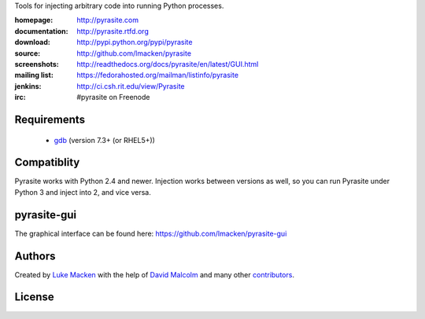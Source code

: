 
Tools for injecting arbitrary code into running Python processes.

:homepage: http://pyrasite.com
:documentation: http://pyrasite.rtfd.org
:download: http://pypi.python.org/pypi/pyrasite
:source: http://github.com/lmacken/pyrasite
:screenshots: http://readthedocs.org/docs/pyrasite/en/latest/GUI.html
:mailing list: https://fedorahosted.org/mailman/listinfo/pyrasite
:jenkins: http://ci.csh.rit.edu/view/Pyrasite
:irc: #pyrasite on Freenode

Requirements
~~~~~~~~~~~~

 * `gdb <https://www.gnu.org/s/gdb>`_ (version 7.3+ (or RHEL5+))

Compatiblity
~~~~~~~~~~~~

Pyrasite works with Python 2.4 and newer. Injection works between versions
as well, so you can run Pyrasite under Python 3 and inject into 2, and
vice versa.

pyrasite-gui
~~~~~~~~~~~~

The graphical interface can be found here: https://github.com/lmacken/pyrasite-gui

.. image:: http://lewk.org/img/pyrasite/pyrasite-info-thumb.png

Authors
~~~~~~~

Created by `Luke Macken <http://twitter.com/lmacken>`_ with the help of
`David Malcolm <http://dmalcolm.livejournal.com>`_ and many other
`contributors <https://github.com/lmacken/pyrasite/contributors>`_.

License
~~~~~~~

.. image:: https://www.gnu.org/graphics/gplv3-127x51.png
   :target: https://www.gnu.org/licenses/gpl.txt


